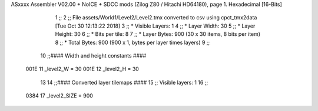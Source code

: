 ASxxxx Assembler V02.00 + NoICE + SDCC mods  (Zilog Z80 / Hitachi HD64180), page 1.
Hexadecimal [16-Bits]



                              1 ;;
                              2 ;; File assets/World1/Level2/Level2.tmx converted to csv using cpct_tmx2data [Tue Oct 30 12:13:22 2018]
                              3 ;;   * Visible Layers:  1
                              4 ;;   * Layer Width:     30
                              5 ;;   * Layer Height:    30
                              6 ;;   * Bits per tile:   8
                              7 ;;   * Layer Bytes:     900 (30 x 30 items, 8 bits per item)
                              8 ;;   * Total Bytes:     900 (900 x 1, bytes per layer times layers)
                              9 ;;
                             10 ;;#### Width and height constants ####
                     001E    11 _level2_W = 30
                     001E    12 _level2_H = 30
                             13 
                             14 ;;#### Converted layer tilemaps ####
                             15 ;;   Visible layers: 1
                             16 ;;
                     0384    17 _level2_SIZE = 900
